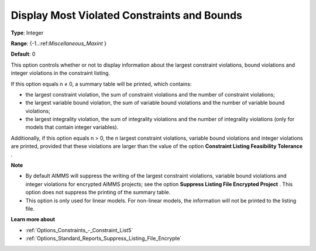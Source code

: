 

.. _Options_Solution_-_Display_Most_Violated_Constraints:


Display Most Violated Constraints and Bounds
============================================



**Type**:	Integer	

**Range**:	{-1..:ref:`Miscellaneous_Maxint` }	

**Default**:	0	



This option controls whether or not to display information about the largest constraint violations, bound violations and integer violations in the constraint listing. 



If this option equals n ≠ 0, a summary table will be printed, which contains:

*	the largest constraint violation, the sum of constraint violations and the number of constraint violations;
*	the largest variable bound violation, the sum of variable bound violations and the number of variable bound violations;
*	the largest integrality violation, the sum of integrality violations and the number of integrality violations (only for models that contain integer variables).




Additionally, if this option equals n > 0, the n largest constraint violations, variable bound violations and integer violations are printed, provided that these violations are larger than the value of the option **Constraint Listing Feasibility Tolerance** .





**Note** 

*	By default AIMMS will suppress the writing of the largest constraint violations, variable bound violations and integer violations for encrypted AIMMS projects; see the option **Suppress Listing File Encrypted Project** . This option does not suppress the printing of the summary table. 
*	This option is only used for linear models. For non-linear models, the information will not be printed to the listing file. 




**Learn more about** 

*	:ref:`Options_Constraints_-_Constraint_List5` 
*	:ref:`Options_Standard_Reports_Suppress_Listing_File_Encrypte` 



